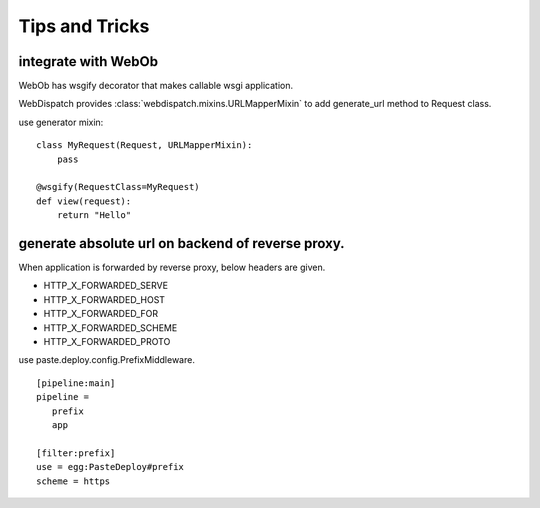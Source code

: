 Tips and Tricks
=============================

integrate with WebOb
------------------------------------

WebOb has wsgify decorator that makes callable wsgi application.

WebDispatch provides :class:`webdispatch.mixins.URLMapperMixin` to add generate_url method to Request class.

use generator mixin::

  class MyRequest(Request, URLMapperMixin):
      pass

  @wsgify(RequestClass=MyRequest)
  def view(request):
      return "Hello"

generate absolute url on backend of reverse proxy.
-----------------------------------------------------------------

When application is forwarded by reverse proxy, below headers are given.

- HTTP_X_FORWARDED_SERVE
- HTTP_X_FORWARDED_HOST
- HTTP_X_FORWARDED_FOR
- HTTP_X_FORWARDED_SCHEME
- HTTP_X_FORWARDED_PROTO

use paste.deploy.config.PrefixMiddleware.

::

 [pipeline:main]
 pipeline =
    prefix
    app

 [filter:prefix]
 use = egg:PasteDeploy#prefix
 scheme = https



